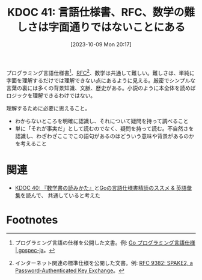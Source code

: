 :properties:
:ID: 20231009T201702
:mtime:    20241102180230
:ctime:    20241028101410
:end:
#+title:      KDOC 41: 言語仕様書、RFC、数学の難しさは字面通りではないことにある
#+date:       [2023-10-09 Mon 20:17]
#+filetags:   :essay:
#+identifier: 20231009T201702

プログラミング言語仕様書[fn:1]、[[id:ec870135-b092-4635-8f8e-74a5411bb779][RFC]][fn:2]、数学は共通して難しい。難しさは、単純に字面を理解するだけでは理解できない点にあるように見える。厳密でシンプルな言葉の裏には多くの背景知識、文脈、歴史がある。小説のように本全体を読めばロジックを理解できるわけではない。

理解するために必要に思えること。

- わからないところを明確に認識し、それについて疑問を持って調べること
- 単に「それが事実だ」として読むのでなく、疑問を持って読む。不自然さを認識し、わざわざここでこの語句があるのはどういう意味や背景があるのかを考えること

* 関連
- [[id:20231009T192328][KDOC 40: 『数学書の読みかた』]]と[[https://zenn.dev/hsaki/articles/gospecdictionary][Goの言語仕様書精読のススメ & 英語彙集]]を読んで、 共通していると考えた

* Footnotes
[fn:1] プログラミング言語の仕様を公開した文書。例: [[https://hiwane.github.io/gospec-ja/][Go プログラミング言語仕様 | gospec-ja]]。
[fn:2] インターネット関連の標準仕様を公開した文書。例: [[https://www.rfc-editor.org/rfc/rfc9382.html][RFC 9382: SPAKE2, a Password-Authenticated Key Exchange]]。
